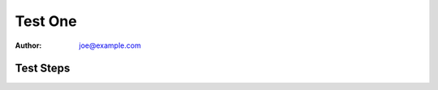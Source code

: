 Test One
********

:author: joe@example.com

Test Steps
==========

.. test_action::
   :step: Do this.
   :result: And this should happen.
